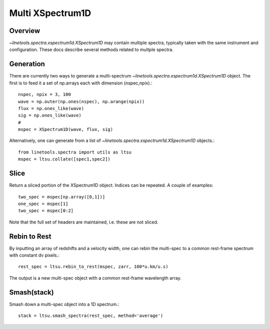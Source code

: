 .. _xspec_multi:

*****************
Multi XSpectrum1D
*****************

.. index:: xspec_multi

Overview
========

`~linetools.spectra.xspectrum1d.XSpectrum1D` may contain
multiple spectra, typically taken with the same instrument
and configuration.  These docs describe several methods
related to multple spectra.

Generation
==========

There are currently two ways to generate a multi-spectrum
`~linetools.spectra.xspectrum1d.XSpectrum1D` object.  The
first is to feed it a set of np.arrays each with dimension
(nspec,npix).::

    nspec, npix = 3, 100
    wave = np.outer(np.ones(nspec), np.arange(npix))
    flux = np.ones_like(wave)
    sig = np.ones_like(wave)
    #
    mspec = XSpectrum1D(wave, flux, sig)

Alternatively, one can generate from a list of
`~linetools.spectra.xspectrum1d.XSpectrum1D` objects.::

    from linetools.spectra import utils as ltsu
    mspec = ltsu.collate([spec1,spec2])


Slice
=====

Return a sliced portion of the XSpectrum1D object.  Indices
can be repeated.  A couple of examples::

    two_spec = mspec[np.array([0,1])]
    one_spec = mspec[1]
    two_spec = mspec[0:2]

Note that the full set of headers are maintained, i.e.
these are not sliced.


Rebin to Rest
=============

By inputting an array of redshifts and a velocity
width, one can rebin the multi-spec to a common
rest-frame spectrum with constant dv pixels.::

    rest_spec = ltsu.rebin_to_rest(mspec, zarr, 100*u.km/u.s)

The output is a new multi-spec object with a common
rest-frame wavelength array.

Smash(stack)
============

Smash down a multi-spec object into a 1D spectrum.::

    stack = ltsu.smash_spectra(rest_spec, method='average')


